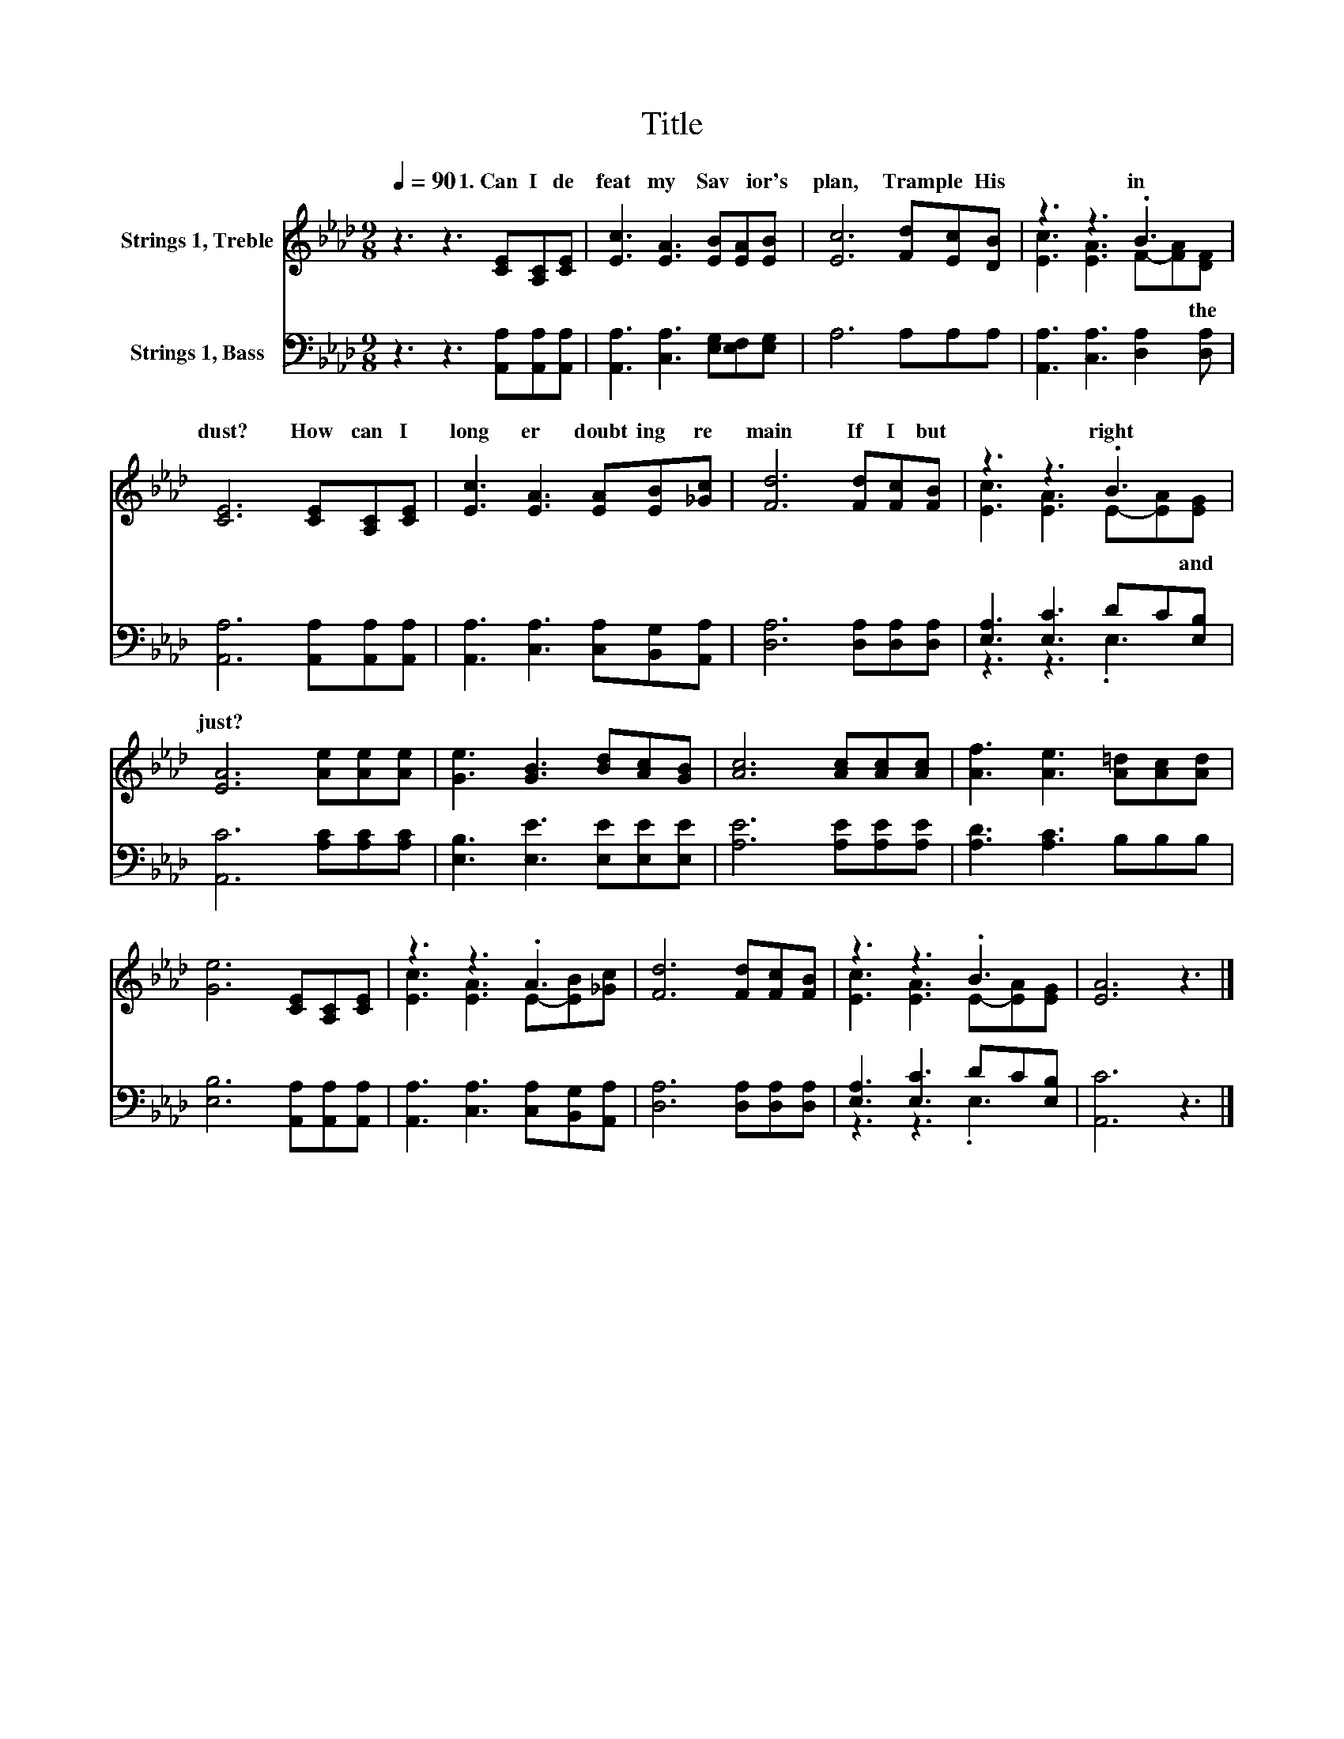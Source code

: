 X:1
T:Title
%%score ( 1 2 ) ( 3 4 )
L:1/8
Q:1/4=90
M:9/8
K:Ab
V:1 treble nm="Strings 1, Treble"
V:2 treble 
V:3 bass nm="Strings 1, Bass"
V:4 bass 
V:1
 z3 z3 [CE][A,C][CE] | [Ec]3 [EA]3 [EB][EA][EB] | [Ec]6 [Fd][Ec][DB] | z3 z3 .B3 | %4
w: 1.~Can~ I~ de|feat~ my~ Sav * ior's~|plan,~ Tram ple~ His~|in~|
 [CE]6 [CE][A,C][CE] | [Ec]3 [EA]3 [EA][EB][_Gc] | [Fd]6 [Fd][Fc][FB] | z3 z3 .B3 | %8
w: dust?~ How~ can~ I~|long er~ doubt ing~ re|main~ If~ I~ but~|right~|
 [EA]6 [Ae][Ae][Ae] | [Ge]3 [GB]3 [Bd][Ac][GB] | [Ac]6 [Ac][Ac][Ac] | [Af]3 [Ae]3 [A=d][Ac][Ad] | %12
w: just?~ * * *||||
 [Ge]6 [CE][A,C][CE] | z3 z3 .A3 | [Fd]6 [Fd][Fc][FB] | z3 z3 .B3 | [EA]6 z3 |] %17
w: |||||
V:2
 x9 | x9 | x9 | [Ec]3 [EA]3 F-[FA][DF] | x9 | x9 | x9 | [Ec]3 [EA]3 E-[EA][EG] | x9 | x9 | x9 | %11
w: |||* * * * the~||||* * * * and~||||
 x9 | x9 | [Ec]3 [EA]3 E-[EB][_Gc] | x9 | [Ec]3 [EA]3 E-[EA][EG] | x9 |] %17
w: ||||||
V:3
 z3 z3 [A,,A,][A,,A,][A,,A,] | [A,,A,]3 [C,A,]3 [E,G,][E,F,][E,G,] | A,6 A,A,A, | %3
 [A,,A,]3 [C,A,]3 [D,A,]2 [D,A,] | [A,,A,]6 [A,,A,][A,,A,][A,,A,] | %5
 [A,,A,]3 [C,A,]3 [C,A,][B,,G,][A,,A,] | [D,A,]6 [D,A,][D,A,][D,A,] | [E,A,]3 [E,C]3 DC[E,B,] | %8
 [A,,C]6 [A,C][A,C][A,C] | [E,B,]3 [E,E]3 [E,E][E,E][E,E] | [A,E]6 [A,E][A,E][A,E] | %11
 [A,D]3 [A,C]3 B,B,B, | [E,B,]6 [A,,A,][A,,A,][A,,A,] | [A,,A,]3 [C,A,]3 [C,A,][B,,G,][A,,A,] | %14
 [D,A,]6 [D,A,][D,A,][D,A,] | [E,A,]3 [E,C]3 DC[E,B,] | [A,,C]6 z3 |] %17
V:4
 x9 | x9 | x9 | x9 | x9 | x9 | x9 | z3 z3 .E,3 | x9 | x9 | x9 | x9 | x9 | x9 | x9 | z3 z3 .E,3 | %16
 x9 |] %17

